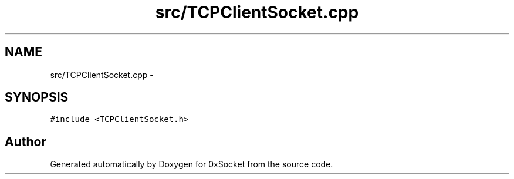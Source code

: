 .TH "src/TCPClientSocket.cpp" 3 "Fri Oct 3 2014" "Version 0.3" "0xSocket" \" -*- nroff -*-
.ad l
.nh
.SH NAME
src/TCPClientSocket.cpp \- 
.SH SYNOPSIS
.br
.PP
\fC#include <TCPClientSocket\&.h>\fP
.br

.SH "Author"
.PP 
Generated automatically by Doxygen for 0xSocket from the source code\&.
